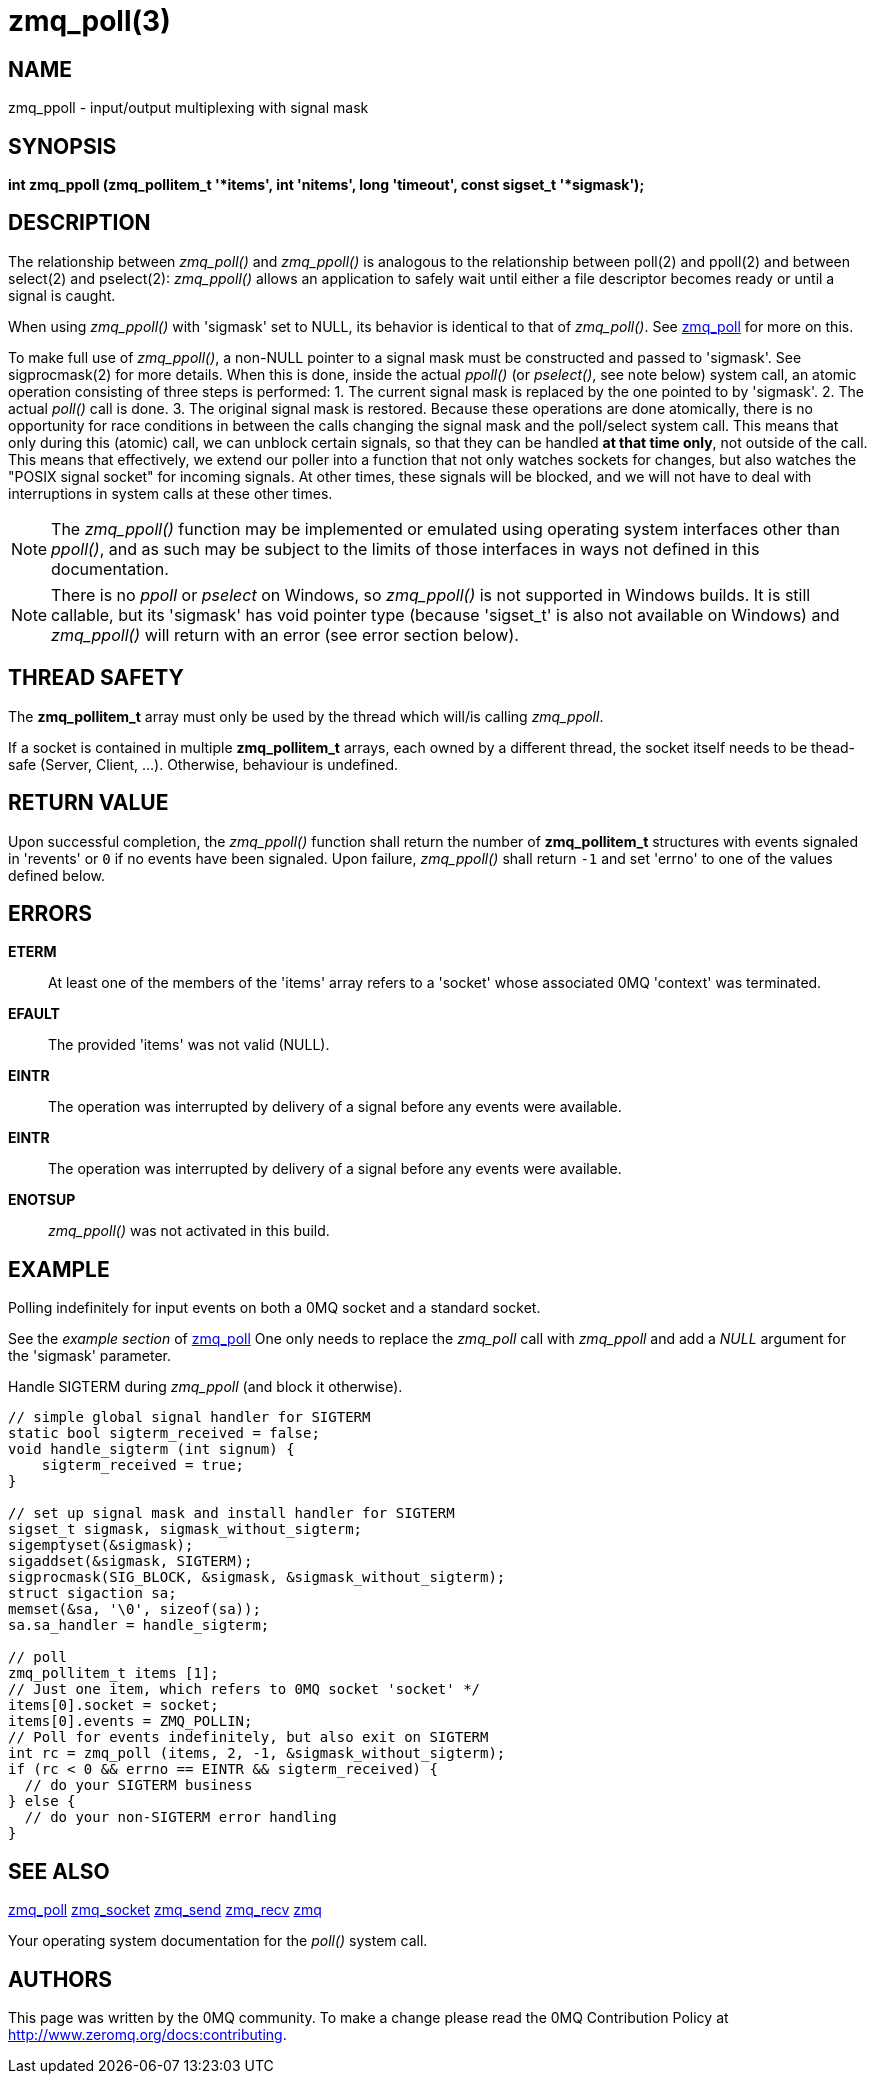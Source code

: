 = zmq_poll(3)


== NAME
zmq_ppoll - input/output multiplexing with signal mask


== SYNOPSIS

*int zmq_ppoll (zmq_pollitem_t '*items', int 'nitems', long 'timeout', const sigset_t '*sigmask');*


== DESCRIPTION
The relationship between _zmq_poll()_ and _zmq_ppoll()_ is analogous to the
relationship between poll(2) and ppoll(2) and between select(2) and
pselect(2): _zmq_ppoll()_ allows an application to safely wait until either a
file descriptor becomes ready or until a signal is caught.

When using _zmq_ppoll()_ with 'sigmask' set to NULL, its behavior is identical
to that of _zmq_poll()_. See xref:zmq_poll.adoc[zmq_poll] for more on this.

To make full use of _zmq_ppoll()_, a non-NULL pointer to a signal mask must be
constructed and passed to 'sigmask'. See sigprocmask(2) for more details. When
this is done, inside the actual _ppoll()_ (or _pselect()_, see note below)
system call, an atomic operation consisting of three steps is performed:
  1. The current signal mask is replaced by the one pointed to by 'sigmask'.
  2. The actual _poll()_ call is done.
  3. The original signal mask is restored.
Because these operations are done atomically, there is no opportunity for race
conditions in between the calls changing the signal mask and the poll/select
system call. This means that only during this (atomic) call, we can unblock
certain signals, so that they can be handled *at that time only*, not outside
of the call. This means that effectively, we extend our poller into a function
that not only watches sockets for changes, but also watches the "POSIX signal
socket" for incoming signals. At other times, these signals will be blocked,
and we will not have to deal with interruptions in system calls at these other
times.

NOTE: The _zmq_ppoll()_ function may be implemented or emulated using operating
system interfaces other than _ppoll()_, and as such may be subject to the
limits of those interfaces in ways not defined in this documentation.

NOTE: There is no _ppoll_ or _pselect_ on Windows, so _zmq_ppoll()_ is not
supported in Windows builds. It is still callable, but its 'sigmask' has void
pointer type (because 'sigset_t' is also not available on Windows) and
_zmq_ppoll()_ will return with an error (see error section below).

== THREAD SAFETY
The *zmq_pollitem_t* array must only be used by the thread which
will/is calling _zmq_ppoll_.

If a socket is contained in multiple *zmq_pollitem_t* arrays, each owned by a
different thread, the socket itself needs to be thead-safe (Server, Client, ...).
Otherwise, behaviour is undefined.


== RETURN VALUE
Upon successful completion, the _zmq_ppoll()_ function shall return the number
of *zmq_pollitem_t* structures with events signaled in 'revents' or `0` if no
events have been signaled. Upon failure, _zmq_ppoll()_ shall return `-1` and set
'errno' to one of the values defined below.


== ERRORS
*ETERM*::
At least one of the members of the 'items' array refers to a 'socket' whose
associated 0MQ 'context' was terminated.
*EFAULT*::
The provided 'items' was not valid (NULL).
*EINTR*::
The operation was interrupted by delivery of a signal before any events were
available.
*EINTR*::
The operation was interrupted by delivery of a signal before any events were
available.
*ENOTSUP*::
_zmq_ppoll()_ was not activated in this build.


== EXAMPLE
.Polling indefinitely for input events on both a 0MQ socket and a standard socket.
See the _example section_ of xref:zmq_poll.adoc[zmq_poll] One only needs to replace
the _zmq_poll_ call with _zmq_ppoll_ and add a _NULL_ argument for the 'sigmask'
parameter.

.Handle SIGTERM during _zmq_ppoll_ (and block it otherwise).
----
// simple global signal handler for SIGTERM
static bool sigterm_received = false;
void handle_sigterm (int signum) {
    sigterm_received = true;
}

// set up signal mask and install handler for SIGTERM
sigset_t sigmask, sigmask_without_sigterm;
sigemptyset(&sigmask);
sigaddset(&sigmask, SIGTERM);
sigprocmask(SIG_BLOCK, &sigmask, &sigmask_without_sigterm);
struct sigaction sa;
memset(&sa, '\0', sizeof(sa));
sa.sa_handler = handle_sigterm;

// poll
zmq_pollitem_t items [1];
// Just one item, which refers to 0MQ socket 'socket' */
items[0].socket = socket;
items[0].events = ZMQ_POLLIN;
// Poll for events indefinitely, but also exit on SIGTERM
int rc = zmq_poll (items, 2, -1, &sigmask_without_sigterm);
if (rc < 0 && errno == EINTR && sigterm_received) {
  // do your SIGTERM business
} else {
  // do your non-SIGTERM error handling
}
----


== SEE ALSO
xref:zmq_poll.adoc[zmq_poll]
xref:zmq_socket.adoc[zmq_socket]
xref:zmq_send.adoc[zmq_send]
xref:zmq_recv.adoc[zmq_recv]
xref:zmq.adoc[zmq]

Your operating system documentation for the _poll()_ system call.


== AUTHORS
This page was written by the 0MQ community. To make a change please
read the 0MQ Contribution Policy at <http://www.zeromq.org/docs:contributing>.
